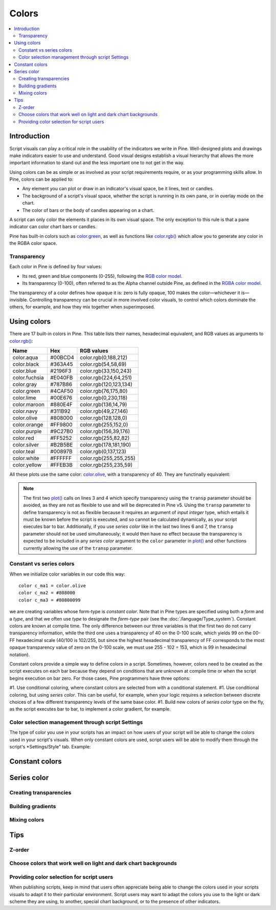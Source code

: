 Colors
======

.. contents:: :local:
    :depth: 3



Introduction
------------

Script visuals can play a critical role in the usability of the indicators we write in Pine. Well-designed plots and drawings make indicators easier to use and understand. Good visual designs establish a visual hierarchy that allows the more important information to stand out and the less important one to not get in the way.

Using colors can be as simple or as involved as your script requirements require, or as your programming skills allow. In Pine, colors can be applied to:

- Any element you can plot or draw in an indicator's visual space, be it lines, text or candles.
- The background of a script's visual space, whether the script is running in its own pane, or in overlay mode on the chart.
- The color of bars or the body of candles appearing on a chart.

A script can only color the elements it places in its own visual space. The only exception to this rule is that a pane indicator can color chart bars or candles.

Pine has built-in colors such as `color.green <https://www.tradingview.com/pine-script-reference/v4/#var_color{dot}green>`__, as well as functions like `color.rgb() <https://www.tradingview.com/pine-script-reference/v4/#fun_color{dot}rgb>`__ which allow you to generate any color in the RGBA color space.


Transparency
^^^^^^^^^^^^

Each color in Pine is defined by four values:

- Its red, green and blue components (0-255), following the `RGB color model <https://en.wikipedia.org/wiki/RGB_color_space>`__.
- Its transparency (0-100), often referred to as the Alpha channel outside Pine, as defined in the `RGBA color model <https://en.wikipedia.org/wiki/RGB_color_space>`__.

The transparency of a color defines how opaque it is: zero is fully opaque, 100 makes the color—whichever it is—invisible. Controlling transparency can be crucial in more involved color visuals, to control which colors dominate the others, for example, and how they mix together when superimposed.



Using colors
------------

There are 17 built-in colors in Pine. This table lists their names, hexadecimal equivalent, and RGB values as arguments to `color.rgb() <https://www.tradingview.com/pine-script-reference/v4/#fun_color{dot}rgb>`__:

+---------------+---------+------------------------+
| Name          | Hex     | RGB values             |
+===============+=========+========================+
| color.aqua    | #00BCD4 | color.rgb(0,188,212)   |
+---------------+---------+------------------------+
| color.black   | #363A45 | color.rgb(54,58,69)    |
+---------------+---------+------------------------+
| color.blue    | #2196F3 | color.rgb(33,150,243)  |
+---------------+---------+------------------------+
| color.fuchsia | #E040FB | color.rgb(224,64,251)  |
+---------------+---------+------------------------+
| color.gray    | #787B86 | color.rgb(120,123,134) |
+---------------+---------+------------------------+
| color.green   | #4CAF50 | color.rgb(76,175,80)   |
+---------------+---------+------------------------+
| color.lime    | #00E676 | color.rgb(0,230,118)   |
+---------------+---------+------------------------+
| color.maroon  | #880E4F | color.rgb(136,14,79)   |
+---------------+---------+------------------------+
| color.navy    | #311B92 | color.rgb(49,27,146)   |
+---------------+---------+------------------------+
| color.olive   | #808000 | color.rgb(128,128,0)   |
+---------------+---------+------------------------+
| color.orange  | #FF9800 | color.rgb(255,152,0)   |
+---------------+---------+------------------------+
| color.purple  | #9C27B0 | color.rgb(156,39,176)  |
+---------------+---------+------------------------+
| color.red     | #FF5252 | color.rgb(255,82,82)   |
+---------------+---------+------------------------+
| color.silver  | #B2B5BE | color.rgb(178,181,190) |
+---------------+---------+------------------------+
| color.teal    | #00897B | color.rgb(0,137,123)   |
+---------------+---------+------------------------+
| color.white   | #FFFFFF | color.rgb(255,255,255) |
+---------------+---------+------------------------+
| color.yellow  | #FFEB3B | color.rgb(255,235,59)  |
+---------------+---------+------------------------+

All these plots use the same color: `color.olive <https://www.tradingview.com/pine-script-reference/v4/#var_color{dot}olive>`__, with a transparency of 40. 
They are functinally equivalent:

.. code-block:: pine
    :linenos:

    //@version=4
    study("", "", true)
    plot(sma(close, 10), "10", color.olive, transp = 40)
    plot(sma(close, 30), "30", #808000, transp = 40)
    plot(sma(close, 50), "50", #80800099)
    plot(sma(close, 70), "70", color.new(color.olive, 40))
    plot(sma(close, 90), "90", color.rgb(128, 128, 0, 40))


.. image:: images/Colors-UsingColorsAndTransparency-1.png

.. note:: The first two `plot() <https://www.tradingview.com/pine-script-reference/v4/#fun_plot>`__ calls on lines 3 and 4 which specify transparency using the ``transp`` parameter should be avoided, as they are not as flexible to use and will be deprecated in Pine v5. Using the ``transp`` parameter to define transparency is not as flexible because it requires an argument of *input integer* type, which entails it must be known before the script is executed, and so cannot be calculated dynamically, as your script executes bar to bar. Additionally, if you use *series color* like in the last two lines 6 and 7, the ``transp`` parameter should not be used simultaneously; it would then have no effect because the transparency is expected to be included in any *series color* argument to the ``color`` parameter in `plot() <https://www.tradingview.com/pine-script-reference/v4/#fun_plot>`__ and other functions currently allowing the use of the ``transp`` parameter.


Constant vs series colors
^^^^^^^^^^^^^^^^^^^^^^^^^

When we initialize color variables in our code this way::

    color c_ma1 = color.olive
    color c_ma2 = #808000
    color c_ma3 = #80800099

we are creating variables whose form-type is *constant color*. Note that in Pine types are specified using both a *form* and a *type*, and that we often use *type* to designate the *form*-*type* pair (see the :doc:`/language/Type_system`). Constant colors are known at compile time. The only difference between our three variables is that the first two do not carry transparency information, while the third one uses a transparency of 40 on the 0-100 scale, which yields 99 on the 00-FF hexadecimal scale (40/100 is 102/255, but since the highest hexadecimal transparency of FF corresponds to the most opaque transparency value of zero on the 0-100 scale, we must use 255 - 102 = 153, which is 99 in hexadecimal notation).

Constant colors provide a simple way to define colors in a script. Sometimes, however, colors need to be created as the script executes on each bar because they depend on conditions that are unknown at compile time or when the script begins execution on bar zero. For those cases, Pine programmers have three options:

#1. Use conditional coloring, where constant colors are selected from with a conditional statement.
#1. Use conditional coloring, but using *series color*. This can be useful, for example, when your logic requires a selection between discrete choices of a few different transparency levels of the same base color.
#1. Build new colors of *series color* type on the fly, as the script executes bar to bar, to implement a color gradient, for example.


Color selection management through script Settings
^^^^^^^^^^^^^^^^^^^^^^^^^^^^^^^^^^^^^^^^^^^^^^^^^^

The type of color you use in your scripts has an impact on how users of your script will be able to change the colors used in your script's visuals. When only constant colors are used, script users will be able to modify them through the script's *Settings/Style" tab. Example::






Constant colors
---------------



Series color
------------


Creating transparencies
^^^^^^^^^^^^^^^^^^^^^^^


Building gradients
^^^^^^^^^^^^^^^^^^


Mixing colors
^^^^^^^^^^^^^




Tips
----


Z-order
^^^^^^^


Choose colors that work well on light and dark chart backgrounds
^^^^^^^^^^^^^^^^^^^^^^^^^^^^^^^^^^^^^^^^^^^^^^^^^^^^^^^^^^^^^^^^


Providing color selection for script users
^^^^^^^^^^^^^^^^^^^^^^^^^^^^^^^^^^^^^^^^^^

When publishing scripts, keep in mind that users often appreciate being able to change the colors used in your scripts visuals to adapt it to their particular environment. Script users may want to adapt the colors you use to the light or dark scheme they are using, to another, special chart background, or to the presence of other indicators.





